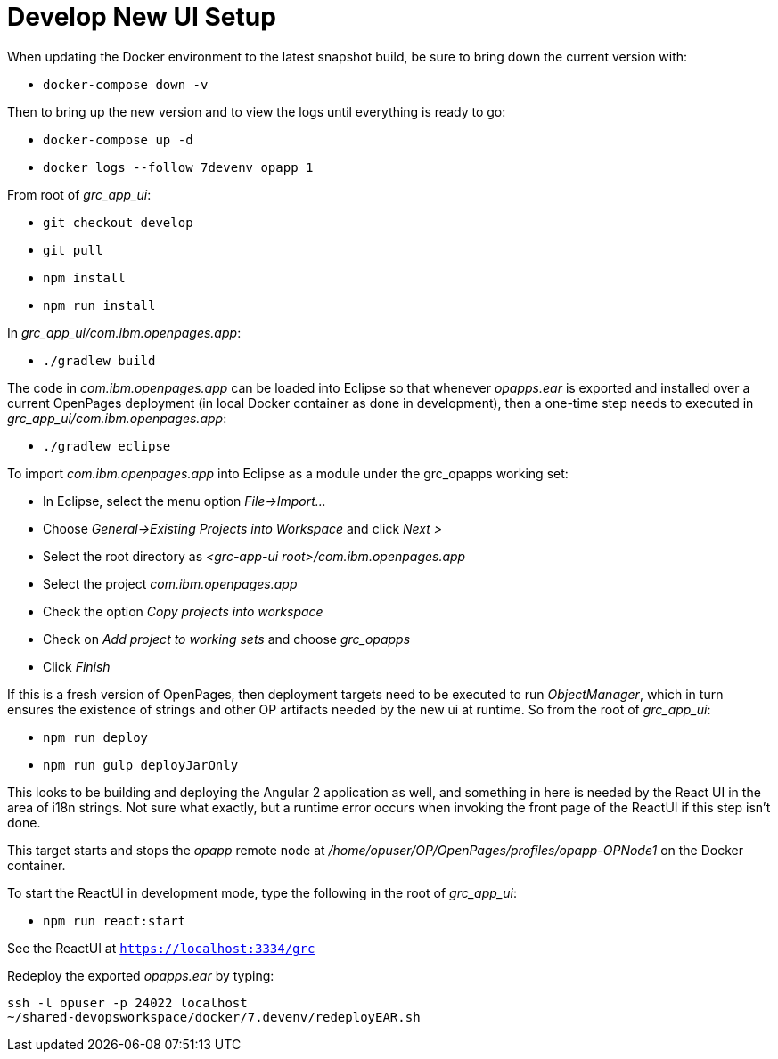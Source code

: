 = Develop New UI Setup =

When updating the Docker environment to the latest snapshot build, be sure to bring down the current version with:

- ```docker-compose down -v```

Then to bring up the new version and to view the logs until everything is ready to go:

- ```docker-compose up -d```
- ```docker logs --follow 7devenv_opapp_1```

From root of _grc_app_ui_:

- ```git checkout develop```
- ```git pull```
- ```npm install```
- ```npm run install```

In _grc_app_ui/com.ibm.openpages.app_:

- ```./gradlew build```

The code in _com.ibm.openpages.app_ can be loaded into Eclipse so that whenever _opapps.ear_ is exported and installed over a current OpenPages deployment (in local Docker container as done in development), then a one-time step needs to executed in _grc_app_ui/com.ibm.openpages.app_:

- ```./gradlew eclipse```

To import _com.ibm.openpages.app_ into Eclipse as a module under the grc_opapps working set:

- In Eclipse, select the menu option _File->Import..._ 
- Choose _General->Existing Projects into Workspace_ and click _Next >_
- Select the root directory as _<grc-app-ui root>/com.ibm.openpages.app_
- Select the project _com.ibm.openpages.app_
- Check the option _Copy projects into workspace_
- Check on _Add project to working sets_ and choose _grc_opapps_
- Click _Finish_

If this is a fresh version of OpenPages, then deployment targets need to be executed to run _ObjectManager_, which in turn ensures the existence of strings and other OP artifacts needed by the new ui at runtime.  So from the root of  _grc_app_ui_:

- ```npm run deploy```
- ```npm run gulp deployJarOnly```

This looks to be building and deploying the Angular 2 application as well, and something in here is needed by the React UI in the area of i18n strings.  Not sure what exactly, but a runtime error occurs when invoking the front page of the ReactUI if this step isn't done.  

This target starts and stops the _opapp_ remote node at _/home/opuser/OP/OpenPages/profiles/opapp-OPNode1_ on the Docker container.

To start the ReactUI in development mode, type the following in the root of _grc_app_ui_:

- ```npm run react:start```

See the ReactUI at ```https://localhost:3334/grc```

Redeploy the exported _opapps.ear_ by typing:

```bash
ssh -l opuser -p 24022 localhost
~/shared-devopsworkspace/docker/7.devenv/redeployEAR.sh
```




